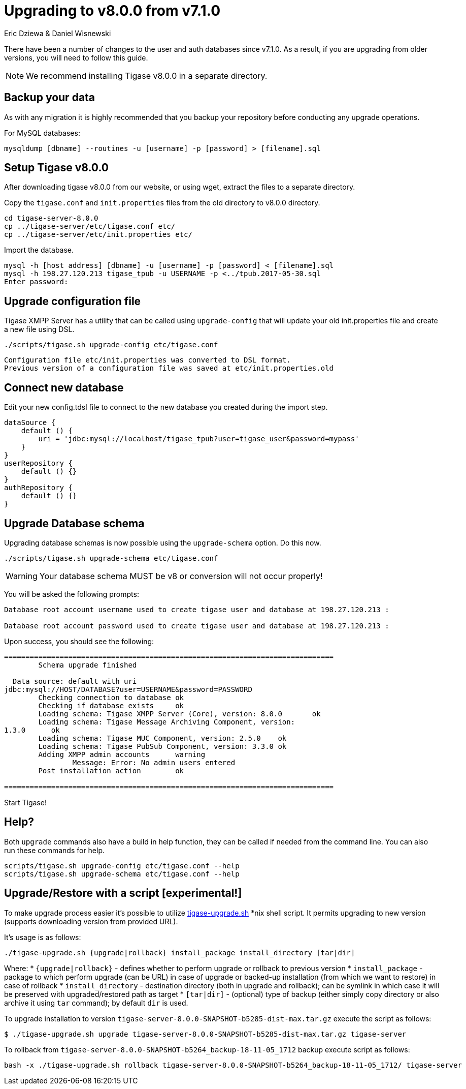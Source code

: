 = Upgrading to v8.0.0 from v7.1.0
:author: Eric Dziewa & Daniel Wisnewski
:version: v1.0 June 2017: Reformatted for v8.0.0.

:toc:
:website: http://www.tigase.net


There have been a number of changes to the user and auth databases since v7.1.0.  As a result, if you are upgrading from older versions, you will need to follow this guide.

NOTE: We recommend installing Tigase v8.0.0 in a separate directory.

== Backup your data
As with any migration it is highly recommended that you backup your repository before conducting any upgrade operations.

For MySQL databases:
[source,bash]
-----
mysqldump [dbname] --routines -u [username] -p [password] > [filename].sql
-----

== Setup Tigase v8.0.0
After downloading tigase v8.0.0 from our website, or using wget, extract the files to a separate directory.

Copy the `tigase.conf` and `init.properties` files from the old directory to v8.0.0 directory.

[source,bash]
-----
cd tigase-server-8.0.0
cp ../tigase-server/etc/tigase.conf etc/
cp ../tigase-server/etc/init.properties etc/
-----

Import the database.
[source,bash]
-----
mysql -h [host address] [dbname] -u [username] -p [password] < [filename].sql
mysql -h 198.27.120.213 tigase_tpub -u USERNAME -p <../tpub.2017-05-30.sql
Enter password:
-----

== Upgrade configuration file
Tigase XMPP Server has a utility that can be called using `upgrade-config` that will update your old init.properties file and create a new file using DSL.

[source,bash]
-----
./scripts/tigase.sh upgrade-config etc/tigase.conf
-----

=============================================================================
  Configuration file etc/init.properties was converted to DSL format.
  Previous version of a configuration file was saved at etc/init.properties.old
=============================================================================

== Connect new database
Edit your new config.tdsl file to connect to the new database you created during the import step.
[source,dsl]
-----
dataSource {
    default () {
        uri = 'jdbc:mysql://localhost/tigase_tpub?user=tigase_user&password=mypass'
    }
}
userRepository {
    default () {}
}
authRepository {
    default () {}
}
-----

== Upgrade Database schema
Upgrading database schemas is now possible using the `upgrade-schema` option.  Do this now.
[source,bash]
-----
./scripts/tigase.sh upgrade-schema etc/tigase.conf
-----

WARNING: Your database schema MUST be v8 or conversion will not occur properly!

You will be asked the following prompts:
[source,bash]
-----
Database root account username used to create tigase user and database at 198.27.120.213 :

Database root account password used to create tigase user and database at 198.27.120.213 :
-----

Upon success, you should see the following:
[source,bash]
-----
=============================================================================
        Schema upgrade finished

  Data source: default with uri
jdbc:mysql://HOST/DATABASE?user=USERNAME&password=PASSWORD
        Checking connection to database ok
        Checking if database exists     ok
        Loading schema: Tigase XMPP Server (Core), version: 8.0.0       ok
        Loading schema: Tigase Message Archiving Component, version:
1.3.0      ok
        Loading schema: Tigase MUC Component, version: 2.5.0    ok
        Loading schema: Tigase PubSub Component, version: 3.3.0 ok
        Adding XMPP admin accounts      warning
                Message: Error: No admin users entered
        Post installation action        ok

=============================================================================
-----
Start Tigase!

== Help?
Both `upgrade` commands also have a build in help function, they can be called if needed from the command line.
You can also run these commands for help.
-----
scripts/tigase.sh upgrade-config etc/tigase.conf --help
scripts/tigase.sh upgrade-schema etc/tigase.conf --help
-----

== Upgrade/Restore with a script [experimental!]

To make upgrade process easier it's possible to utilize link:files/tigase-upgrade.sh[tigase-upgrade.sh] *nix shell script. It permits upgrading to new version (supports downloading version from provided URL).

It's usage is as follows:
[source,bash]
----
./tigase-upgrade.sh {upgrade|rollback} install_package install_directory [tar|dir]
----
Where:
* `{upgrade|rollback}` - defines whether to perform upgrade or rollback to previous version
* `install_package` - package to which perform upgrade (can be URL) in case of upgrade or backed-up installation (from which we want to restore) in case of rollback
* `install_directory` - destination directory (both in upgrade and rollback); can be symlink in which case it will be preserved with upgraded/restored path as target
* `[tar|dir]` - (optional) type of backup (either simply copy directory or also archive it using `tar` command); by default `dir` is used.


To upgrade installation to version `tigase-server-8.0.0-SNAPSHOT-b5285-dist-max.tar.gz` execute the script as follows:
[source,bash]
----
$ ./tigase-upgrade.sh upgrade tigase-server-8.0.0-SNAPSHOT-b5285-dist-max.tar.gz tigase-server
----

To rollback from `tigase-server-8.0.0-SNAPSHOT-b5264_backup-18-11-05_1712` backup execute script as follows:
[source,bash]
----
bash -x ./tigase-upgrade.sh rollback tigase-server-8.0.0-SNAPSHOT-b5264_backup-18-11-05_1712/ tigase-server
----
